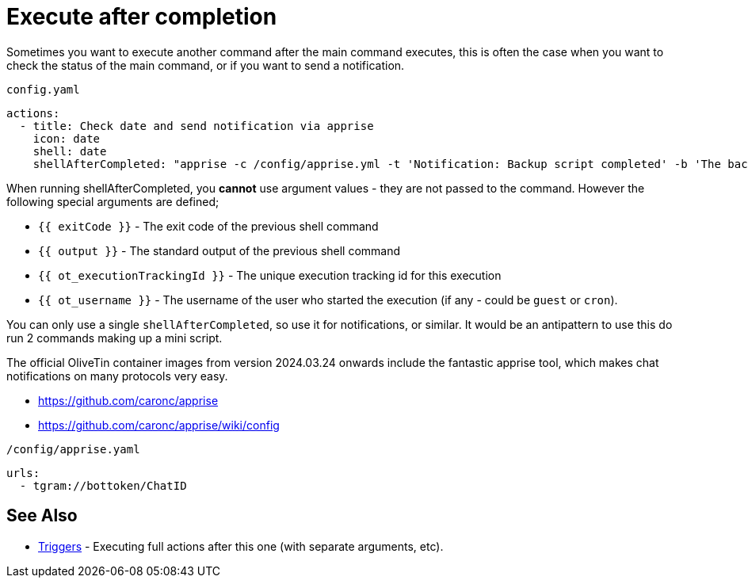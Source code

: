 [#after-completion]
= Execute after completion

Sometimes you want to execute another command after the main command executes, this is often the case when you want to check the status of the main command, or if you want to send a notification.

[source,yaml]
.`config.yaml`
----
actions:
  - title: Check date and send notification via apprise
    icon: date
    shell: date
    shellAfterCompleted: "apprise -c /config/apprise.yml -t 'Notification: Backup script completed' -b 'The backup script completed with code {{ exitCode}}. The log is: \n {{ output }} '"
----

When running shellAfterCompleted, you *cannot* use argument values - they are not passed to the command. However the following special arguments are defined; 

* `{{ exitCode }}` - The exit code of the previous shell command
* `{{ output }}` - The standard output of the previous shell command
* `{{ ot_executionTrackingId }}` - The unique execution tracking id for this execution
* `{{ ot_username }}` - The username of the user who started the execution (if any - could be `guest` or `cron`).

You can only use a single `shellAfterCompleted`, so use it for notifications, or similar. It would be an antipattern to use this do run 2 commands making up a mini script.

The official OliveTin container images from version 2024.03.24 onwards include the fantastic apprise tool, which makes chat notifications on many protocols very easy.

* https://github.com/caronc/apprise
* https://github.com/caronc/apprise/wiki/config

[source,yaml]
.`/config/apprise.yaml`
----
urls:
  - tgram://bottoken/ChatID
----

== See Also

* xref:triggers.adoc[Triggers] - Executing full actions after this one (with separate arguments, etc).
